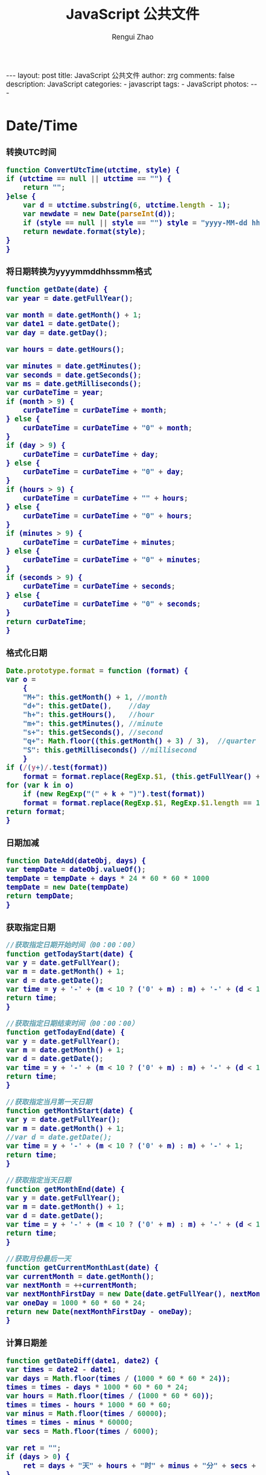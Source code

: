 #+TITLE:     JavaScript 公共文件 
#+AUTHOR:    Rengui Zhao
#+EMAIL:     zrg1390556487@gmail.com
#+LANGUAGE:  cn
#+OPTIONS:   H:3 num:t toc:nil \n:nil @:t ::t |:t ^:nil -:t f:t *:t <:t
#+OPTIONS:   TeX:t LaTeX:t skip:nil d:nil todo:t pri:nil tags:not-in-toc
#+INFOJS_OPT: view:plain toc:t ltoc:t mouse:underline buttons:0 path:http://cs3.swfc.edu.cn/~20121156044/.org-info.js />
#+HTML_HEAD: <link rel="stylesheet" type="text/css" href="http://cs3.swfu.edu.cn/~20121156044/.org-manual.css" />
#+HTML_HEAD_EXTRA: <style>body {font-size:14pt} code {font-weight:bold;font-size:100%; color:darkblue}</style>
#+EXPORT_SELECT_TAGS: export
#+EXPORT_EXCLUDE_TAGS: noexport
#+LINK_UP:
#+LINK_HOME:
#+XSLT:

#+BEGIN_EXPORT html
---
layout: post
title: JavaScript 公共文件
author: zrg
comments: false
description: JavaScript
categories:
- javascript
tags:
- JavaScript
photos:
---
#+END_EXPORT

# (setq org-export-html-use-infojs nil)
# (setq org-export-html-style nil)

* Date/Time
*** 转换UTC时间
    #+BEGIN_SRC javascript
      function ConvertUtcTime(utctime, style) {
	  if (utctime == null || utctime == "") {
	      return "";
	  }else {
	      var d = utctime.substring(6, utctime.length - 1);
	      var newdate = new Date(parseInt(d));
	      if (style == null || style == "") style = "yyyy-MM-dd hh:mm:ss";
	      return newdate.format(style);
	  }
      }
    #+END_SRC
*** 将日期转换为yyyymmddhhssmm格式
    #+BEGIN_SRC js
      function getDate(date) {
	  var year = date.getFullYear();

	  var month = date.getMonth() + 1;
	  var date1 = date.getDate();
	  var day = date.getDay();

	  var hours = date.getHours();

	  var minutes = date.getMinutes();
	  var seconds = date.getSeconds();
	  var ms = date.getMilliseconds();
	  var curDateTime = year;
	  if (month > 9) {
	      curDateTime = curDateTime + month;
	  } else {
	      curDateTime = curDateTime + "0" + month;
	  }
	  if (day > 9) {
	      curDateTime = curDateTime + day;
	  } else {
	      curDateTime = curDateTime + "0" + day;
	  }
	  if (hours > 9) {
	      curDateTime = curDateTime + "" + hours;
	  } else {
	      curDateTime = curDateTime + "0" + hours;
	  }
	  if (minutes > 9) {
	      curDateTime = curDateTime + minutes;
	  } else {
	      curDateTime = curDateTime + "0" + minutes;
	  }
	  if (seconds > 9) {
	      curDateTime = curDateTime + seconds;
	  } else {
	      curDateTime = curDateTime + "0" + seconds;
	  }
	  return curDateTime;
      }
    #+END_SRC
*** 格式化日期
    #+BEGIN_SRC javascript
      Date.prototype.format = function (format) {
	  var o =
	      {
		  "M+": this.getMonth() + 1, //month
		  "d+": this.getDate(),    //day
		  "h+": this.getHours(),   //hour
		  "m+": this.getMinutes(), //minute
		  "s+": this.getSeconds(), //second
		  "q+": Math.floor((this.getMonth() + 3) / 3),  //quarter
		  "S": this.getMilliseconds() //millisecond
	      }
	  if (/(y+)/.test(format))
	      format = format.replace(RegExp.$1, (this.getFullYear() + "").substr(4 - RegExp.$1.length));
	  for (var k in o)
	      if (new RegExp("(" + k + ")").test(format))
		  format = format.replace(RegExp.$1, RegExp.$1.length == 1 ? o[k] : ("00" + o[k]).substr(("" + o[k]).length));
	  return format;
      }
    #+END_SRC
*** 日期加减
    #+BEGIN_SRC javascript
      function DateAdd(dateObj, days) {
	  var tempDate = dateObj.valueOf();
	  tempDate = tempDate + days * 24 * 60 * 60 * 1000
	  tempDate = new Date(tempDate)
	  return tempDate;
      }
    #+END_SRC
*** 获取指定日期
    #+BEGIN_SRC javascript
      //获取指定日期开始时间（00：00：00）
      function getTodayStart(date) {
	  var y = date.getFullYear();
	  var m = date.getMonth() + 1;
	  var d = date.getDate();
	  var time = y + '-' + (m < 10 ? ('0' + m) : m) + '-' + (d < 10 ? ('0' + d) : d) + " 00:00:00";
	  return time;
      }

      //获取指定日期结束时间（00：00：00）
      function getTodayEnd(date) {
	  var y = date.getFullYear();
	  var m = date.getMonth() + 1;
	  var d = date.getDate();
	  var time = y + '-' + (m < 10 ? ('0' + m) : m) + '-' + (d < 10 ? ('0' + d) : d) + " 23:59:59";
	  return time;
      }

      //获取指定当月第一天日期
      function getMonthStart(date) {
	  var y = date.getFullYear();
	  var m = date.getMonth() + 1;
	  //var d = date.getDate();
	  var time = y + '-' + (m < 10 ? ('0' + m) : m) + '-' + 1;
	  return time;
      }

      //获取指定当天日期
      function getMonthEnd(date) {
	  var y = date.getFullYear();
	  var m = date.getMonth() + 1;
	  var d = date.getDate();
	  var time = y + '-' + (m < 10 ? ('0' + m) : m) + '-' + (d < 10 ? ('0' + d) : d);
	  return time;
      }

      //获取月份最后一天
      function getCurrentMonthLast(date) {
	  var currentMonth = date.getMonth();
	  var nextMonth = ++currentMonth;
	  var nextMonthFirstDay = new Date(date.getFullYear(), nextMonth, 1);
	  var oneDay = 1000 * 60 * 60 * 24;
	  return new Date(nextMonthFirstDay - oneDay);
      }
    #+END_SRC
*** 计算日期差
    #+BEGIN_SRC javascript
      function getDateDiff(date1, date2) {
	  var times = date2 - date1;
	  var days = Math.floor(times / (1000 * 60 * 60 * 24));
	  times = times - days * 1000 * 60 * 60 * 24;
	  var hours = Math.floor(times / (1000 * 60 * 60));
	  times = times - hours * 1000 * 60 * 60;
	  var minus = Math.floor(times / 60000);
	  times = times - minus * 60000;
	  var secs = Math.floor(times / 6000);

	  var ret = "";
	  if (days > 0) {
	      ret = days + "天" + hours + "时" + minus + "分" + secs + "秒";
	  }
	  else {
	      if (hours > 0) ret = hours + "时";
	      ret = ret + minus + "分" + secs + "秒";
	  }
	  return ret;
      }
    #+END_SRC
*** 倒计时
    #+BEGIN_HTML emacs-lisp
    <strong>剩余时间：</strong><span id="timer"></span>
    #+END_HTML
    #+BEGIN_SRC javascript
      //倒计时 start
      var time_end,time_now_server,time_now_client,time_end,time_server_client,timerID;
      //截止时间
      time_end = new Date('{$appraisal_points.stop_time|date="Y-m-d H:i:s",###}');
      time_end=time_end.getTime();
      //当前时间
      time_now_server=new Date();
      time_now_server=time_now_server.getTime();
      time_now_client=new Date();
      time_now_client=time_now_client.getTime();
      time_server_client=time_now_server-time_now_client;
      setTimeout("show_time()",1000);
      //显示时间函数
      function show_time()
      {
	  Var timer = document.getElementById("timer");
	  if(!timer){
	      return ;
	  }
	  timer.innerHTML =time_server_client;

	  var time_now,time_distance,str_time;
	  var int_day,int_hour,int_minute,int_second;
	  var time_now=new Date();
	  time_now=time_now.getTime()+time_server_client;
	  time_distance=time_end-time_now;
	  if(time_distance>0)
	  {
	      int_day=Math.floor(time_distance/86400000);
	      time_distance-=int_day*86400000;
	      int_hour=Math.floor(time_distance/3600000);
	      time_distance-=int_hour*3600000;
	      int_minute=Math.floor(time_distance/60000);
	      time_distance-=int_minute*60000;
	      int_second=Math.floor(time_distance/1000);

	      if(int_hour<10){
		  int_hour="0"+int_hour;
	      }
	      if(int_minute<10){
		  int_minute="0"+int_minute;
	      }
	      if(int_second<10){
		  int_second="0"+int_second;
	      }
	      if (int_day>0) {
		  str_time="<b style='color:#46be8a;'>"+int_day+"</b style='color:#46be8a;'>天<b style='color:#46be8a;'>"+int_hour+"</b style='color:#46be8a;'>小时<b style='color:#46be8a;'>"+int_minute+"</b style='color:#46be8a;'>分钟<b style='color:#46be8a;'>"+int_second+"</b style='color:#46be8a;'>秒";
	      }else if(int_day == 0 && int_hour>=12){
		  str_time="<b style='color:#f5a751;'>"+int_day+"</b style='color:#f5a751;'>天<b style='color:#f5a751;'>"+int_hour+"</b style='color:#f5a751;'>小时<b style='color:#f5a751;'>"+int_minute+"</b style='color:#f5a751;'>分钟<b style='color:#f5a751;'>"+int_second+"</b style='color:#f5a751;'>秒";
	      }else if(int_day == 0 && int_hour<=5){
		  str_time="<b style='color:#fc6167;'>"+int_day+"</b style='color:#fc6167;'>天<b style='color:#fc6167;'>"+int_hour+"</b style='color:#fc6167;'>小时<b style='color:#fc6167;'>"+int_minute+"</b style='color:#fc6167;'>分钟<b style='color:#fc6167;'>"+int_second+"</b style='color:#fc6167;'>秒";
	      }
	      timer.innerHTML=str_time;
	      setTimeout("show_time()",1000);
	  }
	  else
	  {
	      timer.innerHTML =timer.innerHTML;
	      clearTimeout(timerID);
	      // window.location.href="http://www.baidu.com";
	  }
      }
      //倒计时 end
    #+END_SRC
*** 指定睡眠时间
    #+BEGIN_SRC javascript
      /**
       ,* js指定睡眠时长
       ,* @param  {[type]} numberMillis [description]
       ,* @return {[type]}              [description]
       ,*/
      function sleep(numberMillis) {
	  var now = new Date();
	  var exitTime = now.getTime() + numberMillis;
	  while (true) {
	      now = new Date();
	      if (now.getTime() > exitTime)
		  return;
	  }
      }
    #+END_SRC
* String
*** 生成随机验证码
    #+BEGIN_SRC javascript
      function CreateCode() {
	  var code = '';
	  var codeLength = 6;//验证码的长度
	  var selectChar = new Array('1', '2', '3', '4', '5', '6', '7', '8', '9', 'A', 'B', 'C', 'D', 'E', 'F', 'G', 'H', 'J', 'K', 'L', 'M', 'N', 'P', 'Q', 'R', 'S', 'T', 'U', 'V', 'W', 'X', 'Y', 'Z');

	  for (var i = 0; i < codeLength; i++) {
	      var charIndex = Math.floor(Math.random() * 32);
	      code += selectChar[charIndex];
	  }
	  return code;
      }
    #+END_SRC
*** 截取字符串包含中文处理
    #+BEGIN_SRC javascript
      //(串,长度,增加...) 
      function subString(str, len, hasDot) {
	  var newLength = 0;
	  var newStr = "";
	  var chineseRegex = /[^\x00-\xff]/g;
	  var singleChar = "";
	  var strLength = str.replace(chineseRegex, "**").length;
	  for (var i = 0; i < strLength; i++) {
	      singleChar = str.charAt(i).toString();
	      if (singleChar.match(chineseRegex) != null) {
		  newLength += 2;
	      }
	      else {
		  newLength++;
	      }
	      if (newLength > len) {
		  break;
	      }
	      newStr += singleChar;
	  }

	  if (hasDot && strLength > len) {
	      newStr += "...";
	  }
	  return newStr;
      }
    #+END_SRC
*** 获取 url 参数
    #+BEGIN_SRC js
      function GetRequest() {
	  var url = location.search; //获取url中"?"符后的字串
	  var theRequest = new Object();
	  if (url.indexOf("?") != -1) {
	      var str = url.substr(1);
	      strs = str.split("&");
	      for (var i = 0; i < strs.length; i++) {
		  theRequest[strs[i].split("=")[0]] = unescape(strs[i].split("=")[1]);
	      }
	  }
	  return theRequest;
      }
    #+END_SRC
*** 数字显示千分位
    #+BEGIN_SRC javascript
      // 数字转换为千分位显示
      function numberToThousands(number){
	  var reg = /\d{1,3}(?=(\d{3})+$)/g;
	  return number.toString().replace(reg, function(str){
	      return str + ',';
	  });
      }
      // 千分位转换为数字
      function thousandsToNumber(numberThousand){
	  return parseInt(numberThousand.toString().split(',').join(''));
      }
    #+END_SRC
** 常用内置函数
   #+BEGIN_SRC javascript
     concat(str1,str2)，字符串拼接
     left(str, length)，
     right(str, length)，
     substring(str, pos, length[optional])，pos：从第几位开始截取
     mid()，
     substr()，
     substring_index(str, delim, count)，delim：关键字，count：关键字出现的次数
   #+END_SRC
* Math/Number
*** 默认返回 0 ~ 1 之间的随机数
    #+BEGIN_SRC javascript
      // 取得介于 1 到 10 之间的一个随机数：
      Math.floor((Math.random()*10)+1);
      // 返回 min（包含）～ max（包含）之间的数字：
      function getRndInteger(min, max) {
	  return Math.floor(Math.random() * (max - min + 1) ) + min;
      }
    #+END_SRC
*** 直接取整(不考虑小数点后的部分)
    #+BEGIN_SRC javascript
      // 方式一: parseInt()
      var n = parseInt("3.14"); //3
      var n = parseInt("-3.14"); //-3
      var n = parseInt("2019hello"); //2019
      var n = parseInt(""); //NaN
      var n = parseInt("0xA"); //10(十六进制)
      var n = parseInt("070"); //56(八进制)
      // 方式二: 位运算
      var n = ~~3.14 //3
      var n = 3.14^0 //3
      var n = 3.14<<0 //3
    #+END_SRC
*** 计算后取整(四舍五入,向上取整,向下取整)
    #+BEGIN_SRC javascript
      // 四舍五入
      var n = Math.round(3.14); //3
      var n = Math.ceil(8.54); //9
      // 向上取整
      var n = Math.ceil(3.14); //4
      // 向下取整
      var n = Math.ceil(3.14); //3
    #+END_SRC
* Array
*** 判断某元素是否存在数组中
    #+BEGIN_SRC javascript
    var arr = ['a,','b','c','d','e'];
    if(arr.indexOf('a') >= 0) // indexOf 如果元素存在于数组中，会返回数组下标，否则返回 -1
    if($.inArray('a',arr) >=0) // 使用 jQuery 的 inArray 方法，与 indexOf 一样，如果元素存在于数组中，会返回数组下标，否则返回 -1
    #+END_SRC
* Object
*** 对象(Object) ⇋ 字符串(String)
    #+BEGIN_SRC javascript
// Object to String
var str=JSON.stringify(obj);
// JSON String to Object
var obj = JSON.parse(str);
    #+END_SRC
*** 判断对象/数组中key是否存在
    #+BEGIN_SRC javascript
if(obj.hasOwnProperty(key)){...}
    #+END_SRC
*** 数组对象遍历操作
    1. 使用 Object.keys(obj) 遍历
       #+BEGIN_SRC javascript
       var obj = {'0':'a','1':'b','2':'c'};
       Object.keys(obj).forEach(function(key){
       console.log(key,obj[key]);
       });
       // 注意： forEach不支持以下2种方式跳出循环，
       // 1) break; 执行报错: Uncaught SyntaxError: Illegal break statement
       // 2) return false; 只能跳出当前遍历执行
       
       // 返回指定格式数组
       var obj = {"1":5,"2":7,"3":0,"4":0,"5":0,"6":0,"7":0,"8":0};
       var result = Object.keys(obj).map(function(key) {
       return [Number(key), obj[key]];
       });
       console.log(result);
       // [[1,5],[2,7],[3,0],[4,0]…].
       
       // 缺失需要跳出循环，使用 try…catch…
       var obj = {'0':'a','1':'b','2':'c'};
       try {
       Object.keys(obj).forEach(function(key){
       if(key == 'a'){
       console.log(key,obj[key]);
       throw new Error('exist');
       }
       });
       } catch (ex) {
       if(ex.message=='exist') throw ex
       } finally { 
       console.log('done');
       }
       #+END_SRC
    2. for-in
       #+BEGIN_SRC javascript
	 var obj = {'0':'a','1':'b','2':'c'};
	 for(var i in obj) {
	     console.log(i,":",obj[i]);
	 }
       #+END_SRC
    3. for-of
       #+BEGIN_SRC javascript
	 // 支持数组遍历、大多数类数组对象、字符串（视为一系列的Unicode字符来进行遍历）
	 var arr=["张三","李四","王五","赵六"];
	 for (var value of arr){
	     console.log(value);
	 }
       #+END_SRC
    4. 使用Object.getOwnPropertyNames(obj) 遍历
       #+BEGIN_SRC javascript
	 var obj = {'0':'a','1':'b','2':'c'};
	 Object.getOwnPropertyNames(obj).forEach(function(key){
	     console.log(key,obj[key]);
	 });
       #+END_SRC
    5. 使用Reflect.ownKeys(obj) 遍历
       #+BEGIN_SRC javascript
	 var obj = {'0':'a','1':'b','2':'c'};
	 Reflect.ownKeys(obj).forEach(function(key){
	     console.log(key,obj[key]);
	 });
       #+END_SRC
* 校验
** 检查对象是否为空对象
   #+BEGIN_SRC js
/* 
 * 检测对象是否是空对象(不包含任何可读属性)。 //如你上面的那个对象就是不含任何可读属性
 * 方法只既检测对象本身的属性，不检测从原型继承的属性。 
 */
function isOwnEmpty(obj) {
    for (var name in obj) {
        if (obj.hasOwnProperty(name)) {
            return false;
        }
    }
    return true;
}
/* 
 * 检测对象是否是空对象(不包含任何可读属性)。 
 * 方法既检测对象本身的属性，也检测从原型继承的属性(因此没有使hasOwnProperty)。 
 */
function isEmpty(obj) {
    for (var name in obj) {
        return false;
    }
    return true;
}
   #+END_SRC
** 身份证号校验
   //检验身份证号码
   #+BEGIN_SRC javascript
     function checkIdcard(idcard) {
	 var Msgs = new Array(
	     "验证通过",
	     "校验身份证号码位数不对，请正确输入身份证号码。",
	     "校验出生日期无效，请正确输入真实的身份证号码。",
	     "检验身份证号码错误，请输入真实的身份证号码。",
	     "校验身份证省份错误，请输入真实的身份证号码。",
	     "身份证号码不允许为空，请输入真实的身份证号码。"
	 );

	 idcard = idcard.toUpperCase();
	 var area = { 11: "北京", 12: "天津", 13: "河北", 14: "山西", 15: "内蒙古", 21: "辽宁", 22: "吉林", 23: "黑龙江", 31: "上海", 32: "江苏", 33: "浙江", 34: "安徽", 35: "福建", 36: "江西", 37: "山东", 41: "河南", 42: "湖北", 43: "湖南", 44: "广东", 45: "广西", 46: "海南", 50: "重庆", 51: "四川", 52: "贵州", 53: "云南", 54: "西藏", 61: "陕西", 62: "甘肃", 63: "青海", 64: "宁夏", 65: "新疆", 71: "台湾", 81: "香港", 82: "澳门", 91: "国外" }
	 var idcard, Y, JYM;
	 var S, M;
	 var idcard_array = new Array();
	 idcard_array = idcard.split("");

	 //验证是否为空
	 if (idcard.length <= 0) {
	     return Msgs[5];
	 }

	 //验证号码位数
	 if (idcard.length != 15 && idcard.length != 18) {
	     return Msgs[1];
	 }

	 //地区检验
	 if (area[parseInt(idcard.substr(0, 2))] == null) {
	     return Msgs[4];
	 }


	 //身份号码位数及格式检验
	 switch (idcard.length) {
	 case 15:
	     if ((parseInt(idcard.substr(6, 2)) + 1900) % 4 == 0 || ((parseInt(idcard.substr(6, 2)) + 1900) % 100 == 0 && (parseInt(idcard.substr(6, 2)) + 1900) % 4 == 0)) {
		 ereg = /^[1-9][0-9]{5}[0-9]{2}((01|03|05|07|08|10|12)(0[1-9]|[1-2][0-9]|3[0-1])|(04|06|09|11)(0[1-9]|[1-2][0-9]|30)|02(0[1-9]|[1-2][0-9]))[0-9]{3}$/;//测试出生日期的合法性
	     } else {
		 ereg = /^[1-9][0-9]{5}[0-9]{2}((01|03|05|07|08|10|12)(0[1-9]|[1-2][0-9]|3[0-1])|(04|06|09|11)(0[1-9]|[1-2][0-9]|30)|02(0[1-9]|1[0-9]|2[0-8]))[0-9]{3}$/;//测试出生日期的合法性
	     }
	     if (ereg.test(idcard))
		 return Msgs[0];
	     else {
		 return Msgs[3];
	     }
	     break;
	 case 18:
	     //18位身份号码检测
	     //出生日期的合法性检查 
	     //闰年月日:((01|03|05|07|08|10|12)(0[1-9]|[1-2][0-9]|3[0-1])|(04|06|09|11)(0[1-9]|[1-2][0-9]|30)|02(0[1-9]|[1-2][0-9]))
	     //平年月日:((01|03|05|07|08|10|12)(0[1-9]|[1-2][0-9]|3[0-1])|(04|06|09|11)(0[1-9]|[1-2][0-9]|30)|02(0[1-9]|1[0-9]|2[0-8]))
	     if (parseInt(idcard.substr(6, 4)) % 4 == 0 || (parseInt(idcard.substr(6, 4)) % 100 == 0 && parseInt(idcard.substr(6, 4)) % 4 == 0)) {
		 ereg = /^[1-9][0-9]{5}(19|20)[0-9]{2}((01|03|05|07|08|10|12)(0[1-9]|[1-2][0-9]|3[0-1])|(04|06|09|11)(0[1-9]|[1-2][0-9]|30)|02(0[1-9]|[1-2][0-9]))[0-9]{3}[0-9Xx]$/;//闰年出生日期的合法性正则表达式
	     } else {
		 ereg = /^[1-9][0-9]{5}(19|20)[0-9]{2}((01|03|05|07|08|10|12)(0[1-9]|[1-2][0-9]|3[0-1])|(04|06|09|11)(0[1-9]|[1-2][0-9]|30)|02(0[1-9]|1[0-9]|2[0-8]))[0-9]{3}[0-9Xx]$/;//平年出生日期的合法性正则表达式
	     }
	     if (ereg.test(idcard)) {//测试出生日期的合法性
		 //计算校验位
		 S = (parseInt(idcard_array[0]) + parseInt(idcard_array[10])) * 7
		     + (parseInt(idcard_array[1]) + parseInt(idcard_array[11])) * 9
		     + (parseInt(idcard_array[2]) + parseInt(idcard_array[12])) * 10
		     + (parseInt(idcard_array[3]) + parseInt(idcard_array[13])) * 5
		     + (parseInt(idcard_array[4]) + parseInt(idcard_array[14])) * 8
		     + (parseInt(idcard_array[5]) + parseInt(idcard_array[15])) * 4
		     + (parseInt(idcard_array[6]) + parseInt(idcard_array[16])) * 2
		     + parseInt(idcard_array[7]) * 1
		     + parseInt(idcard_array[8]) * 6
		     + parseInt(idcard_array[9]) * 3;
		 Y = S % 11;
		 M = "F";
		 JYM = "10X98765432";
		 M = JYM.substr(Y, 1);//判断校验位
		 if (M == idcard_array[17])
		     return Msgs[0];
		 else {
		     return Msgs[3];
		 }
	     }
	     else {
		 return Msgs[2];
	     }
	     break;
	 default:
	     return Msgs[1];
	     break;
	 }
     }
   #+END_SRC

   //身份证号码验证算法
   #+BEGIN_SRC javascript
     //--根据17位数字本体码获取最后一位校验码程序
     public class Id18 {
	 int[] weight={7,9,10,5,8,4,2,1,6,3,7,9,10,5,8,4,2};    //十七位数字本体码权重
	 char[] validate={ '1','0','X','9','8','7','6','5','4','3','2'};    //mod11,对应校验码字符值    
    
	 public char getValidateCode(String id17){
	     int sum = 0;
	     int mode = 0;
	     for(int i = 0; i < id17.length(); i++){
		 sum=sum+Integer.parseInt(String.valueOf(id17.charAt(i)))*weight[i];
	     }
	     mode = sum % 11;
	     return validate[mode];
	 }
    
	 public static void main(String[] args){
	     Id18 tes t= new Id18();
	     System.out.println("该身份证验证码："+test.getValidateCode("14230219700101101"));    //该身份证校验码：3
	 }
     }
   #+END_SRC
   *公民身份号码是特征组合码，由十七位数字本体码和一位校验码组成。*
   \\
   排列顺序从左至右依次为：六位数字地址码，八位数字出生日期码，三位数字顺序码和一位校验码。
   \\ 
   1. 地址码
      \\
      表示编码对象常住户口所在县(市、旗、区)的行政区域划分代码，按GB/T2260的规定执行。
   2. 出生日期码
      \\
      表示编码对象出生的年、月、日，按GB/T7408的规定执行，年、月、日代码之间不用分隔符。
   3. 顺序码
      \\
      表示在同一地址码所标识的区域范围内，对同年、同月、同日出生的人编定的顺序号，顺序码的奇数分配给男性，偶数分配给女性。
   4. 校验码计算步骤
      \\
      (1)十七位数字本体码加权求和公式
      \\
      S = Sum(Ai * Wi), i = 0, … , 16 ，先对前 17 位数字的权求和
      \\
      Ai：表示第i位置上的身份证号码数字值(0~9)
      \\
      Wi：7 9 10 5 8 4 2 1 6 3 7 9 10 5 8 4 2 （表示第 i 位置上的加权因子）
      \\
      (2)计算模
      \\
      Y = mod(S, 11)
      \\
      (3)根据模，查找得到对应的校验码
      \\
      Y: 0 1 2 3 4 5 6 7 8 9 10
      \\
      校验码: 1 0 X 9 8 7 6 5 4 3 2
      \\
   5. 说明：
      - 程序可以根据已有的17位数字本体码，获取对应的验证码。
      - 该程序可以剔除验证码不正确的身份证号码。
      - 15位的身份证出生年份采用年份后2位，没有最后1位校验码。
      - 完整的身份证18位，最后一位校验位可能是非数字。我们的一个项目，数据库保存前17位数字，这样对应一些SQL语句（比如inner join）有加速作用的！！！
** 电话号码校验
   #+BEGIN_SRC javascript

   #+END_SRC
** Email校验
   #+BEGIN_SRC javascript

   #+END_SRC
** IP地址校验
   #+BEGIN_SRC javascript

   #+END_SRC
** 其他校验
*** 检查QQ号码
    #+BEGIN_SRC javascript
      function checkqq()  //检查QQ号码                                                                                                                      
      {                                                                                                                                                     
	  var qq=document.getElementById("qq").value;                                                                                                   
	  var divqq=document.getElementById("qq");                                                                                                      
	  if(qq!="")                                                                                                                                    
	  {                                                                                                                                             
	      if(qq.match(/\D/)!=null)                                                                                                              
	      {                                                                                                                                     
		  divqq.innerHTML="<font color='red'>QQ号码只能输入数字！</font>";                                                              
		  return false;                                                                                                                 
	      }                                                                                                                                     
	      else                                                                                                                                  
	      {                                                                                                                                    
		  divqq.innerHTML="<font color='red'>√</font>";                                                                                
		  return true;                                                                                                                  
	      }                                                                                                                                     
	  }                                                                                                                                             
	  else                                                                                                                                          
	  {                                                                                                                                            
	      divqq.innerHTML="<font color='green'>√</font>";                                                                                      
	      return true;                                                                                                                          
	  }                                                                                                                                             
      }                                                                                                                                                     
    #+END_SRC
* 其他
** 滚动到页面顶部
   #+BEGIN_SRC javascript
     function goTopEx() {
	 var obj = document.getElementById("goTopBtn");
	 function getScrollTop() {
	     return document.documentElement.scrollTop;
	 }
	 function setScrollTop(value) {
	     document.documentElement.scrollTop = value;
	 }
	 window.onscroll = function () { getScrollTop() > 0 ? obj.style.display = "" : obj.style.display = "none"; }
	 obj.onclick = function () {
	     var goTop = setInterval(scrollMove, 10);
	     function scrollMove() {
		 setScrollTop(getScrollTop() / 1.1);
		 if (getScrollTop() < 1) clearInterval(goTop);
	     }
	 }
     }
   #+END_SRC
* 页面操作
** 根据网页实际大小来设置iframe显示区域大小
   #+BEGIN_SRC javascript
     $('#iframe_i').load(function () {
	 // “ref_page”为引用页面DIV的ID，获取DIV的外部宽度、外部高度。
	 var width = $(this).contents().find('#ref_page').outerWidth();
	 var height = $(this).contents().find('#ref_page').outerHeight();
	 // 设置iframe的宽度、高度。
	 $(this).width(width);
	 $(this).height(height);
     )};
   #+END_SRC
** 动态显示收缩列表
   #+NAME: Method 1:
   #+BEGIN_SRC javascript
     $(document).ready(function(){
	 //当点击某一列表项时，滑出下级菜单并收起其他列表项
	 $("#user_manage").click(function(){
	     // $("#user_about").fadeToggle();
	     $("#user_manage").addClass("active");
	     $("#node_manage").removeClass("active");
	     $("#role_manage").removeClass("active");
	     $("#setting").removeClass("active");
	     $("#user_about").slideToggle();
	     $("#node_about").slideUp();
	     $("#role_about").slideUp();
	     /*$("#div2").fadeToggle("slow");
	       $("#div3").fadeToggle(3000);*/
	 });
     });
   #+END_SRC                                                                                                                                             

   #+NAME:Method 2:
   #+BEGIN_SRC javascript
     https://jqueryui.com/accordion/
   #+END_SRC
* 注意事项
*** JavaScript没有块级作用域
    在其他类C的语言中，由 {} 封闭的代码块都有自己的作用域（如果用ECMAScript的话来讲，就是它们自己的执行环境）。
    #+BEGIN_SRC javascript
      if(true){
	  var color="blue";
      }
      alert(color); //"blue"
    #+END_SRC
    内容源于：《JavaScript高级程序设计》第3版 [美] Nicholas C.Zakas，p76.
